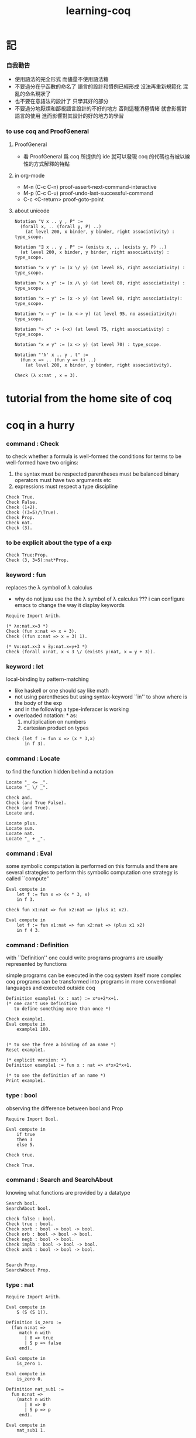 #+title:  learning-coq

* 記

*** 自我勸告
    * 使用語法的完全形式
      而儘量不使用語法糖
    * 不要過分在乎函數的命名了
      語言的設計和慣例已經形成
      沒法再重新規範化
      混亂的命名現狀了
    * 也不要在意語法的設計了
      只學其好的部分
    * 不要過分地厭煩和鄙視語言設計的不好的地方
      否則這種消極情緒
      就會影響對語言的使用
      進而影響對其設計的好的地方的學習

*** to use coq and ProofGeneral

***** ProofGeneral
      * 看 ProofGeneral 爲 coq 所提供的 ide
        就可以發現
        coq 的代碼也有被以線性的方式解釋的特點

***** in org-mode
      * M-n
        (C-c C-n)
        proof-assert-next-command-interactive
      * M-p
        (C-c C-u)
        proof-undo-last-successful-command
      * C-c <C-return>
        proof-goto-point

***** about unicode
      #+begin_src coq
      Notation "∀ x .. y , P" :=
        (forall x, .. (forall y, P) ..)
          (at level 200, x binder, y binder, right associativity) : type_scope.

      Notation "∃ x .. y , P" := (exists x, .. (exists y, P) ..)
        (at level 200, x binder, y binder, right associativity) : type_scope.

      Notation "x ∨ y" := (x \/ y) (at level 85, right associativity) : type_scope.

      Notation "x ∧ y" := (x /\ y) (at level 80, right associativity) : type_scope.

      Notation "x → y" := (x -> y) (at level 90, right associativity): type_scope.

      Notation "x ↔ y" := (x <-> y) (at level 95, no associativity): type_scope.

      Notation "¬ x" := (~x) (at level 75, right associativity) : type_scope.

      Notation "x ≠ y" := (x <> y) (at level 70) : type_scope.

      Notation "'λ' x .. y , t" :=
        (fun x => .. (fun y => t) ..)
          (at level 200, x binder, y binder, right associativity).

      Check (λ x:nat , x = 3).
      #+end_src

* tutorial from the home site of coq

* coq in a hurry

*** command : Check
    to check whether a formula is well-formed
    the conditions for terms to be well-formed have two origins:
    1. the syntax must be respected
       parentheses must be balanced
       binary operators must have two arguments
       etc
    2. expressions must respect a type discipline
    #+begin_src coq
    Check True.
    Check False.
    Check (1+2).
    Check ((3=5)/\True).
    Check Prop.
    Check nat.
    Check (3).
    #+end_src

*** to be explicit about the type of a exp
    #+begin_src coq
    Check True:Prop.
    Check (3, 3=5):nat*Prop.
    #+end_src

*** keyword : fun
    replaces the λ symbol of λ calculus
    + why do not jusu use the the λ symbol of λ calculus ???
      i can configure emacs to change the way
      it display keywords
    #+begin_src coq
    Require Import Arith.

    (* λx:nat.x=3 *)
    Check (fun x:nat => x = 3).
    Check ((fun x:nat => x = 3) 1).

    (* ∀x:nat.x<3 ∨ ∃y:nat.x=y+3 *)
    Check (forall x:nat, x < 3 \/ (exists y:nat, x = y + 3)).
    #+end_src

*** keyword : let
    local-binding by pattern-matching
    + like haskell
      or one should say
      like math
    + not using parentheses
      but using syntax-keyword ``in'' to show
      where is the body of the exp
    + and in the following a type-inferacer is working
    + overloaded notation: * as:
      1) multiplication on numbers
      2) cartesian product on types
    #+begin_src coq
    Check (let f := fun x => (x * 3,x)
           in f 3).
    #+end_src

*** command : Locate
    to find the function hidden behind a notation
    #+begin_src coq
    Locate "_ <= _".
    Locate "_ \/ _".

    Check and.
    Check (and True False).
    Check (and True).
    Locate and.

    Locate plus.
    Locate sum.
    Locate nat.
    Locate "_ + _".
    #+end_src

*** command : Eval
    some symbolic computation is performed on this formula
    and there are several strategies to perform this symbolic computation
    one strategy is called ``compute''
    #+begin_src coq
    Eval compute in
        let f := fun x => (x * 3, x)
        in f 3.

    Check fun x1:nat => fun x2:nat => (plus x1 x2).

    Eval compute in
        let f := fun x1:nat => fun x2:nat => (plus x1 x2)
        in f 4 3.
    #+end_src

*** command : Definition
    with ``Definition'' one could write programs
    programs are usually represented by functions

    simple programs can be executed in the coq system itself
    more complex coq programs can be transformed into programs
    in more conventional languages and executed outside coq


    #+begin_src coq
    Definition example1 (x : nat) := x*x+2*x+1.
    (* one can't use Definition
       to define something more than once *)

    Check example1.
    Eval compute in
        example1 100.


    (* to see the free a binding of an name *)
    Reset example1.

    (* explicit version: *)
    Definition example1 := fun x : nat => x*x+2*x+1.

    (* to see the definition of an name *)
    Print example1.
    #+end_src

*** type : bool
    observing the difference between bool and Prop
    #+begin_src coq
    Require Import Bool.

    Eval compute in
        if true
        then 3
        else 5.

    Check true.

    Check True.
    #+end_src

*** command : Search and SearchAbout
    knowing what functions are provided by a datatype
    #+begin_src coq
    Search bool.
    SearchAbout bool.

    Check false : bool.
    Check true : bool.
    Check xorb : bool -> bool -> bool.
    Check orb : bool -> bool -> bool.
    Check negb : bool -> bool.
    Check implb : bool -> bool -> bool.
    Check andb : bool -> bool -> bool.


    Search Prop.
    SearchAbout Prop.
    #+end_src

*** type : nat
    #+begin_src coq
    Require Import Arith.

    Eval compute in
        S (S (S 1)).

    Definition is_zero :=
      (fun n:nat =>
         match n with
           | 0 => true
           | S p => false
         end).

    Eval compute in
        is_zero 1.

    Eval compute in
        is_zero 0.

    Definition nat_sub1 :=
      fun n:nat =>
        (match n with
           | 0 => 0
           | S p => p
         end).

    Eval compute in
        nat_sub1 1.

    Eval compute in
        nat_sub1 0.

    Print pred.
    #+end_src

*** command : Fixpoint
    is it means that the recursion is implemented by ``Y''???
    >< but way one can't use ``Fixpoint'' as ``Definition'' ???
    #+begin_src coq
    Fixpoint sum_n n :=
      match n with
        | 0 => 0
        | S p => p + sum_n p
      end.

    Fixpoint sum_n2 n s :=
      match n with
        | 0 => s
        | S p => sum_n2 p (p + s)
      end.

    Eval compute in
        sum_n2 100 0.

    Eval compute in
        sum_n2 100 0.


    Fixpoint evenb n :=
      match n with
        | 0 => true
        | 1 => false
        | S (S p) => evenb p
      end.

    Eval compute in
        evenb 100.

    Eval compute in
        evenb 101.
    #+end_src
    structural-recursion-constraint:
    the recursive call can only be made
    on a subterm of the initial argument
    it can't ensure that every computation terminates at all
    so this kind of funking constraint is always bad for user

*** type : list
    list of data must be of the same type
    #+begin_src coq
    Require Import List.


    Check 1::2::3::nil.

    Check nil.
    (* have no type *)

    Check (nil : list nat).

    Eval compute in
        map (fun x => x + 3) (1::3::2::nil).

    Eval compute in
        map S (1::22::3::nil).

    Eval compute in
        let l := (1::2::3::nil)
        in l ++ map (fun x => x + 3) l.


    Fixpoint evenb n :=
      match n with
        | 0 => true
        | 1 => false
        | S (S p) => evenb p
      end.

    Definition head_evb :=
      fun l =>
        match l with
          | nil => false
          | a::tl => evenb a
        end.

    Eval compute in
        head_evb (2::1::nil).

    Fixpoint sum_list l :=
      match l with
        | nil => 0
        | n::tl => n + sum_list tl
      end.

    Eval compute in
        sum_list (2::1::nil).

    Fixpoint 大于等于 n1 n2 :=
      match n1 with
        | 0 => match n2 with
            | 0 => true
            | S k2 => false
          end
        | S k1 =>
          match n2 with
            | 0 => true
            | S k2 => 大于等于 k1 k2
          end
        end.


    Fixpoint insert n l :=
      match l with
        | nil => n::nil
        | a::tl => if 大于等于 a n
                   then n::l
                   else a::insert n tl
      end.
    Fixpoint sort l :=
      match l with
        | nil => nil
        | a::tl => insert a (sort tl)
      end.

    Eval compute in
        sort (1::4::3::22::5::16::7::nil).

    Fixpoint is_sorted l :=
      match l with
        | nil => true
        | a::nil => true
        | a1::a2::nil => 大于等于 a2 a1
        | a1::a2::tail => if 大于等于 a2 a1
                          then
                            match l with
                              | nil => true
                              | a1::tail => is_sorted tail
                            end
                          else false
      end.
    Eval compute in
        is_sorted (1::2::3::nil).
    Eval compute in
        is_sorted (1::4::3::nil).
    #+end_src

*** propositions and proofs
    the semantices of x:A
    1. x is proof of logical formula A
    2. x is of the type A

*** command : Search and SearchPattern
    to find already existing proofs of facts
    its argument should always be an identifier

    some axiom joint of the directed-graph
    #+begin_src coq
    Search True.

    (* Search le. *)

    (* SearchPattern (_ + _ <= _ + _). *)

    (* SearchRewrite (_ + (_ - _)). *)

    SearchAbout True.
    #+end_src

*** command : Theorem and Lemma

***** note
      *curry–howard isomorphism*
      *propositions-as-types*

      这是通过语法的相似性而被发现的
      当发现语法相似的时候就是应该融合形式语言的时候
      尽管语义不同

      Qed. quod erat demonstrandum
      w.z.b.w. was zu beweisen war

      A -> B == ¬A ∨ B

***** tactics是写在Proof.于Qed.之间的context&conclusion-processing function
      每个tactics只能处理某些特定patten的context&conclusion

******* goal == context&conclusion
        so one can say ``goal-processing function''

        it looks like:
        <context>
        =======================
        <conclusion>
        + >< 其中<context>是前面证明过的定理和局部的假设 ???

        and initially it is:
        <>
        =======================
        <statements>

        就下面的在一般数学文本中出现的对推理规则的表达而言
        Γ,x:σ ͱ M:τ
        ------------------- (->introduction)
        Γ ͱ (λx.M):(σ->τ)
        coq中的双横线``=============''对应于这里的``ͱ''
        而这里的单横线``-------------''对应于coq中的``tactics''
        可以看出在一般数学文本中
        语义上``ͱ''与``-------------''是相似的
        只不过它们的层次不同

******* 被处理的context&conclusion作为数据结构是什么样的?
        即是问context&conclusion和context&conclusion之间的关系是什么
        这些关系是如何实现的
        有向图吗 ???
        其实就是被隐蔽起来的有向图处理
        onescontext&conclusion是有向图的节点
        tactics用来指明在回溯过程中下一步往那个方向走

******* tactics for the basic logical connectives

********* intros h1 h2 ...
          introduce
          用来处理conclusion中的
          1) 全称量词(universal quantification)
             + 量词后面的是约束变元 所以可以随便用什么名字
          2) 蕴含式的假设(implication)
          3) 否定式
          把表达式引入context的同时消减了conclusion中的东西
          即从conclusion中提取出可以在局部假设成立得到假设
          intros后面跟标示符用来给提取出来的局部成立的假设命名
          #+begin_src coq
          Lemma example2 : forall a b : Prop, a /\ b -> b /\ a.
          Proof.
            intros a b.
            intros H.
            split.
            destruct H as [H1 H2].
            exact H2.
            intuition.
            (* intuition as: *)
            (* destruct H as [H1 H2]. *)
            (* exact H1. *)
          Qed.
          #+end_src

********* destruct H as [H1 H2]
          用来处理context中的b /\ a
          这将会在一个goal中把H分开为两句

********* destruct H as [H1 | H2]
          用来处理context中的b \/ a中的
          这将会把一个goal分开为两个goal
          即是分情况证明
          #+begin_src coq
          Lemma example3 : forall A B, A \/ B -> B \/ A.
          Proof.
            intros A B H.
            destruct H as [H1 | H2].
            right.
            assumption.
            left.
            assumption.
          Qed.
          #+end_src

********* exact H
          simply expresses that we want to prove
          a statement that is present in the context

********* assumption
          to look for one hypothesis whose
          statement is the same as the conclusion

********* intuition
          automatic tactic
          让coq帮忙来完成一些步骤

********* apply
          用来处理context中的
          universal-quantification with implication:
          #+begin_src coq
          Theorem kkk
                  forall x1 x2 x3 ,
                    (P1 x1 x2 x3 ->
                     (P2 x1 x2 x3 ->
                      (P3 x1 x2 x3 ->
                       (P4 x1 x2 x3 -> C x1 x2 x3)))).
          #+end_src
          apply try to match
          <premise> -> <conclusion>
          with the pattern provided by a Theorem
          and try to form new goal accordingly:
          #+begin_src coq
          Theorem lll C a1 a2 a3.
          Proof.
            apply kkk.
            (* replaces the current goal with 4 goals *)
            (* whose statements are: *)
            (* A1 a1 a2 a3.  *)
            (* A2 a1 a2 a3.  *)
            (* A3 a1 a2 a3.  *)
            (* A4 a1 a2 a3.  *)
          ...
          #+end_src

          其实证明定理就像是在有向图中行走
          看能走到哪里就算证明到了哪里
          而当我证明了一个带有全称量词的定理的时候
          就相当于我熟悉了这个有向图中的某种模式的道路
          当我再次遇到这个种道路的时候
          我就可以直接到达道路的那一头
          而不用再一步一步地走了
          #+begin_src coq
          Check le_n.
          (* le_n: forall n : nat, n <= n *)
          Check le_S.
          (* le_S: forall n m : nat, n <= m -> n <= S m *)
          Lemma example4 : 3 <= 5.
          Proof.

            (* 下面apply处理context中的 *)
            (* universal-quantification with implication *)
            apply le_S.
            apply le_S.

            (* 下面apply处理context中的 *)
            (* universal-quantification without implication: *)
            (* 这时就有可能完成证明了 *)
            apply le_n.

          Qed.
          #+end_src

          transitivity theorem for the order
          ``less than or equal to'' on natural numbers
          #+begin_src coq
          Require Import Arith.

          Check le_trans.
          (* Lemma le_trans : forall n m p : nat, n <= m -> m <= p -> n <= p. *)

          Lemma example5_1 :  1 <= 2 -> 2 <= 3 -> 1 <= 3.
          Proof.
            apply le_trans.
          Qed.

          Lemma example5 : forall x y, x <= 10 -> 10 <= y -> x <= y.
          Proof.

            intros x y x10 y10.
            apply le_trans with (m := 10).
            (* 可以理解到如果没有with (m := 10)为什么就会失败 *)
            (* 因为apply想要利用定理le_trans给出sub-goal的时候 *)
            (* 会发现当把全称量词中的约束变元作为pattern-variable时 *)
            (* 有的pattern-variable(这里的m)没有绑定到任何值 *)

            (* 之后就简单了 *)

            (* 最精确的: *)
            (* exact x10. *)
            (* exact y10. *)

            (* 模糊一点 让coq帮忙查找: *)
            (* assumption. *)
            (* assumption. *)

            (* 最模糊的: *)
            intuition.
            intuition.

          Qed.
          #+end_src

********* rewrite
          many theorems have a conclusion that is an equality
          the most practical tactic to use these theorem is rewrite
          即rewrite是用来给证明等式的
          rewrite所使用的定理(rewrite-rule)
          pattern-matching被证定理的等号左边
          然后将被证的等式恒等变形为另一个等式
          #+begin_src coq
          Require Import Arith.

          Lemma example6 : forall x y, (x + y) * (x + y) = x*x + 2*x*y + y*y.
          Proof.

            intros x y.
            (* 约束变元的类型被推导出来了 *)
            (* 下面查一下(左)分配律的重写规则 *)
            SearchRewrite (_ * (_ + _)).
            rewrite mult_plus_distr_l.
            (* 下面查一下(右)分配律的重写规则 *)
            SearchRewrite ((_ + _) * _).

            (* rewrite mult_plus_distr_r. *)

            (* 可以用with来指定一个上面所查找到的的定理中的 *)
            (* 约束变元所应该在模式匹配中被绑定到的项 *)
            (* 否则coq会选择前面的一个 *)
            rewrite mult_plus_distr_r with (p:=y).
            rewrite mult_plus_distr_r.

            (* intuition在这里不能用 *)
            (* 看来它是专门处理一阶逻辑中的显然步骤的 *)

            (* 那么继续找加法结合律 *)
            SearchRewrite (_ + (_ + _)).
            (* plus_assoc: forall n m p : nat, n + (m + p) = n + m + p *)
            rewrite plus_assoc.

            (* 下面反着利用rewrite-rule *)
            (* 而匹配的还是被证明项的等号左边 *)
            rewrite <- plus_assoc with (n := x * x).

            (* next : commutativity for multiplication *)
            SearchPattern (?x * ?y = ?y * ?x).
            (* mult_comm: forall n m : nat, n * m = m * n *)
            rewrite mult_comm with (n:= y) (m:=x).

            (* 找定理的时候要小部分小部分地找 *)
            (* 汉语形成副词的方式是通过重复:小部分小部分地 *)
            SearchRewrite ((S _) * _).
            SearchRewrite (S _ * _).
            (* mult_succ_l: forall n m : nat, S n * m = n * m + m *)
            (* mult_1_l: forall n : nat, 1 * n = n *)


            (* using a tactic called pattern *)
            (* to limit the place where rewriting occurs *)
            pattern (x * y) at 1.
            rewrite <- mult_1_l.
            rewrite <- mult_succ_l.

            (* 然后是乘法结合律 *)
            SearchRewrite (_ * (_ * _)).
            rewrite mult_assoc.

            reflexivity.
            (* reflexivity用来引入基本等词 *)

          Qed.
          #+end_src
          上面的证法很笨很笨
          对等价关系所形成的表达式之间的无向路
          应该有更好的处理方式

          确实coq提供了ring这个函数
          >< 但是如何使用呢?
          下面的用法是不行的
          #+begin_src coq
          Lemma example6 : forall x y, (x + y) * (x + y) = x*x + 2*x*y + y*y.
          Require Import Ring.
          Proof.
            intros.
            ring.
          Qed.
          #+end_src
          #+begin_src coq
          Require Import Omega.
          Lemma omega_example :
            forall f x y, 0 < x ->
                     0 < f x ->
                     3 * f x <= 2 * y ->
                     f x <= y.
          Proof.
            intros.
            omega.
          Qed.
          #+end_src

*** >< proving properties of programs on numbers

*** >< proving properties of programs on lists

* software foundations

*** 數據類型 與 函數語義
    * 一個數據類型被理解爲表達式的集合
      用 Inductive 來遞歸定義新的表達式的集合
    * 用 expression-rewriting
      來理解 function-application
    * 用 pattern-match 定義函數
    * 把 symbol 到 function 的綁定
      理解爲
      symbol 到 rewrite-rule [轉寫規則] 的綁定
      只有當 symbol 在表達式中以 "完全作用形式" 出現時
      所綁定的 rewrite-rule 才有可能被使用
      對 rewrite-rule 的執行
      由 simpl 來指示 [多步 rewrite]
    * 非平凡的構造子
      [非零元函數]
      可以被理解爲
      不對應任何轉寫規則的表達式
      當這種表達式以 "完全形式" 出現時
      沒有任何相關的轉寫
      這種表達式被理解爲是用來編碼數據的結構
      說表達式的結構能夠被反映在模式匹配中
      就是說這種結構在模式匹配 能夠被作爲模式
    * 默認地
      多元函數被完全的一元化 即 curry
      [用箭頭來編碼函數類型的類型系統都是如此
      其實
      使用等待缺口被補全的參數列表
      來編碼函數的類型就行了]
    * 每個可以在表達式中出現的 symbol 一定都對應於一個類型
    * 表達式的結構
      還有 表達式的基本等詞
      [這當然也就包含了 symbol 的基本等詞]
      都首先體現在模式匹配中
    * 對於函數
      其所對應的具體的轉寫規則
      是首先需要瞭解的
    * 對於數據類型
      那些 symbol 作爲它的構造子
      是首先需要瞭解的

*** 證明論
    * 可以理解爲
      利用
      表達式的基本等詞
      還有
      表達式之間的關係
      [能夠被用戶動態引入的]
      來作證明
    * 最簡單的證明就是
      用表達式的基本等詞
      來對兩個表達式的相等關係作以肯定
    * keyword
      [Example] [Theorem] [Lemma] [Fact] [Remark]
      只是名稱不同而已
      語義相同
    * tactic
      [intros]
      [simpl]
      [reflexivity]
    * a tactic is a command
      that is used between [Proof] and [Qed]
      to tell Coq
      how it should check the correctness
      of some claim (on expressions) we are making
    * 每個定理都以表達式的基本等詞爲基礎
      來形成表達式之間的更複雜的關係
      需要知道的是
      有那些方法可以用來從簡單來構架複雜
      於構建關係相平行地
      對更複雜關係的證明也變複雜了
      每個 可以用來從簡單來構架複雜 的方法
      都對應一個 證明方法
    * intros 其實是在臨時給符號以類型
      或者給 兩個符號以相等關係
      兩個符號有相等關係之後
      就能用來 rewrite 了
    * 如果前面證明的是一個等式
      那麼在後面就可以利用這個等式來作 rewrite 了

*** bool
    #+begin_src coq :tangle bool.v
    Inductive bool : Type
      :=
      | true  : bool
      | false : bool.


    Definition negb
               (b : bool) : bool
      :=
        match b with
          | true  => false
          | false => true
        end.


    Definition andb
               (b1 : bool)
               (b2 : bool) : bool
      :=
        match b1 with
          | true => b2
          | false => false
        end.


    Definition orb
               (b1 : bool)
               (b2 : bool) : bool
      :=
        match b1 with
          | true => true
          | false => b2
        end.
    #+end_src

*** nat
    #+begin_src coq :tangle nat.v
    Require Export bool.


    Inductive nat : Type
      :=
      | O : nat
      | S : nat -> nat.


    Fixpoint beq_nat
             (n : nat)
             (m : nat) : bool
      :=
        match n, m with
          | O   , O    => true
          | O   , S m' => false
          | S n', O    => false
          | S n', S m' => beq_nat n' m'
        end.

    Fixpoint ble_nat
             (n : nat)
             (m : nat) : bool
      :=
        match n, m with
          | O   , _    => true
          | S n', O    => false
          | S n', S m' => ble_nat n' m'
        end.


    Fixpoint evenb
             (n : nat) : bool
      :=
        match n with
          | O           =>  true
          | (S O)       =>  false
          | (S (S n'))  =>  (evenb n')
        end.


    Definition oddb
               (n : nat) : bool
      :=
        (negb (evenb n)).


    Definition pred
               (n : nat) : nat
      :=
        match n with
          | O  =>  O
          | (S n')  =>  n'
        end.


    Fixpoint plus
             (n : nat)
             (m : nat) : nat
      :=
        match n with
          | O       =>  m
          | (S n')  =>  (S (plus n' m))
        end.


    Fixpoint mult
             (n : nat)
             (m : nat) : nat
      :=
        match n with
          | O       =>  O
          | (S n')  =>  (plus m (mult n' m))
        end.


    Fixpoint minus
             (n : nat)
             (m : nat) : nat
      :=
        match n, m with
          | O , _   =>  O
          | _ , O   =>  n
          | (S n'), (S m')  =>  (minus n' m')
        end.


    Fixpoint exp
             (base  : nat)
             (power : nat) : nat
      :=
        match power with
          | O      =>  (S O)
          | (S p)  =>  (mult base (exp base p))
        end.


    Fixpoint factorial
             (n : nat) : nat
      :=
        match n with
          | O  =>  O
          | (S O)  =>  (S O)
          | (S n')  =>  (mult n (factorial n'))
        end.
    #+end_src

*** simpl
    * 如上對 nat 的基本函數 的遞歸定義
      其定義中 並沒有展示出 對稱性 和 結合性
      這些運算運算律是需要在之後證明的
    * 何以至此
      能在定義中就展示其 對稱性 與 結合性 邪
    * 當使用自然數的不同的編碼方式時
      情況會不同
    #+begin_src coq :tangle simpl.v
    Require Export nat.


    Theorem plus_O_n :
      forall n : nat,
        (plus O n) = n.
    Proof.
      intros n.  destruct n as [ | n' ].
      (* n = O *)
      simpl.  reflexivity.
      (* n = S n' *)
      simpl.
      (* 從下面的證明可以看出
         在用基本等詞判斷表達式是否相等的時候
         表達式中是可以存在約束變元的
         注意每個約束變元也是有類型的 *)
      reflexivity.
    Qed.


    Theorem plus_n_O :
      forall n : nat,
        (plus n O) = n.
    Proof.
      intros n.  simpl.
      (* Doesn't do anything!
         so we can not just reflexivity *)
      destruct n as [ | n' ].
      simpl.
      reflexivity.
      (* 發現如果按上面的方式定義加法 就沒法證明這個定理 *)
    Abort.


    (* 注意 (plus 1 n) 與 (S n) 的語義差別 *)
    Theorem plus_1_l :
      forall n : nat,
        (plus (S O) n) = (S n).
    Proof.
      intros n.  simpl.  reflexivity.
    Qed.


    Theorem mult_O_l :
      forall n : nat,
        (mult O n) = O.
    Proof.
      intros n.  simpl.  reflexivity.
    Qed.
    #+end_src

*** rewrite
    #+begin_src coq :tangle rewrite.v
    Require Export simpl.


    Theorem plus_id_example :
      forall n m : nat,
        n = m
        -> (plus n n) = (plus m m).
    Proof.
      intros n.
      intros m.

      (* move hypothesis into context *)
      intros h.

      (* rewrite the goal using hypothesis *)
      (* apply the rewrite from left to right *)
      (* from left of  n = m  to right of it *)
      rewrite -> h.
      (* from right to left is also ok *)
      (* from right of  n = m  to left of it *)
      rewrite <- h.

      reflexivity.
    Qed.


    Theorem plus_id_exercise :
      forall n m o : nat,
        n = m
        -> m = o
        -> (plus n m) = (plus m o).
    Proof.
      intros n m o.
      intros h1.
      intros h2.
      rewrite -> h1.
      rewrite <- h2.
      reflexivity.
    Qed.


    Theorem mult_O_plus :
      forall n m : nat,
        (mult (plus O n) m) = (mult n m).
    Proof.
      intros n m.
      rewrite -> plus_O_n.
      reflexivity.
    Qed.


    Theorem mult_S_1 :
      forall n m : nat,
        m = (S n)
        -> (mult m (plus (S O) n)) = (mult m m).
    Proof.
      intros n m.
      intros h.
      (* 類型就是命題
         h : m = S n
         即 h 屬 m = S n 類型
         所以 intros 對上面看似不同的對象的處理方式是一致的 *)
      rewrite -> plus_1_l.
      rewrite <- h.
      reflexivity.
    Qed.
    #+end_src

*** destruct
    * coq 的設計失誤
      當使用 destruct 而形成了 subgoal
      並沒有對 subgoal 的命名機制
    #+begin_src coq :tangle destruct.v
    Require Export rewrite.


    Theorem plus_1_neq_O :
      forall n : nat,
        (beq_nat (plus n (S O)) O) = false.
    Proof.
      intros n.
      simpl.
      (* does nothing!
         the first argument to [+]
         is the unknown number [n]
         and the argument to [beq_nat]
         is the compound expression [n + 1]
         neither can be simplified
         這表明了
         simpl 是跟定義函數的時候
         匹配參數時的順序有關的
         simpl 每次之能處理一個參數 *)
      destruct n as [ | n'].
      (* The [destruct] tactic
         can be used with any inductively defined datatype

         [as] is used to
         bind subcases of the [destruct]
         to variables  *)
      simpl.
      reflexivity.
      simpl.
      reflexivity.
    Qed.

    (* negation is its own inverse *)
    Theorem negb_involutive :
      forall b : bool,
        (negb (negb b)) = b.
    Proof.
      intros b.
      destruct b.
      reflexivity.
      reflexivity.
    Qed.

    Theorem zero_nbeq_plus_1 :
      forall n : nat,
        (beq_nat O (plus n (S O))) = false.
    Proof.
      intros n.  destruct n as [ | n'].
      simpl.  reflexivity.
      simpl.  reflexivity.
    Qed.


    Theorem andb_eq_orb :
      forall (b c : bool),
        (andb b c = orb b c)
        -> b = c.
    Proof.
      intros b c.
      destruct b .
      destruct c.
      simpl.
      intros h.
      reflexivity.
      simpl.
      intros h.
      (* 每個表達式之間的等式都可以被用來作 rewrite
         即使是看似錯誤的 true = false *)
      rewrite <- h.
      reflexivity.
      destruct c.
      simpl .
      intros h.
      rewrite <- h.
      reflexivity.
      simpl.
      intros h.
      reflexivity.
    Qed.
    #+end_src

*** induction
    * 其特點是 需要證明相等的兩個表達式中
      有約束變元是函數作用的參數
      1. 如果 函數的定義中 沒有匹配這個位置的參數
         那麼 可能就不需要歸納法
      2. 如果 函數的定義中 匹配了這個位置的參數
         那麼 可能就需要歸納法
      因爲
      如果 函數根本就沒有匹配某個約束變元
      那麼
      這個約束變元在表達式改寫中
      被改寫的方式 就是平凡的
      注意
      形式上 與 destruct 相比
      induction 向環境中多引入了一個條件
    #+begin_src coq :tangle induction.v
    Require Export destruct.


    Theorem plus_n_O :
      forall n : nat,
        (plus n O) = n.
    Proof.
      intros n. induction n as [ | n' ].
      (* n = 0 *)
      reflexivity.
      (* n = S n'. *)
      simpl. rewrite -> IHn'. reflexivity.
    Qed.


    Theorem minus_diag :
      forall n : nat,
        (minus n n) = O.
    Proof.
      intros n. induction n as [ | n'].
      (* n = 0 *)
      simpl. reflexivity.
      (* n = S n' *)
      simpl. rewrite -> IHn'. reflexivity.
    Qed.


    Theorem mult_O_r :
      forall n : nat,
        (mult n O) = O.
    Proof.
      intros n. induction n as [ | n' ].
      (* n = O *)
      simpl.  reflexivity.
      (* n = S n' *)
      simpl. rewrite -> IHn'.  reflexivity.
    Qed.


    Theorem plus_n_Sm :
      forall n m : nat,
        (S (plus n m)) = (plus n (S m)).
    Proof.
      intros n m.  induction n as  [ | n' ].
      (* n = O *)
      simpl.  reflexivity.
      (* n = S n' *)
      simpl.  rewrite -> IHn'.  reflexivity.
    Qed.


    Theorem plus_comm :
      forall n m : nat,
        (plus n m) = (plus m n).
    Proof.
      intros n m.
      induction n as [ | n' ].
      (* n = O *)
      rewrite -> plus_O_n.
      rewrite -> plus_n_O. reflexivity.
      (* n = S n' *)
      simpl.  rewrite -> IHn'.
      rewrite -> plus_n_Sm.
      reflexivity.
    Qed.


    Theorem plus_assoc :
      forall n m p : nat,
        (plus n (plus m p)) = (plus (plus n m) p).
    Proof.
      intros n m p.  induction n as [ | n' ].
      (* n = O *)
      simpl.  reflexivity.
      (* n = S n' *)
      simpl.  rewrite -> IHn'.
      reflexivity.
    Qed.


    Fixpoint double
             (n : nat) : nat
      :=
        match n with
          | O => O
          | S n' => S (S (double n'))
        end.


    Lemma double_plus :
      forall n : nat,
        (double n) = (plus n n) .
    Proof.
      intros n.  induction n as [ | n' ].
      (* n = O *)
      simpl.  reflexivity.
      (* n = S n' *)
      simpl.  rewrite -> IHn'.
      rewrite -> plus_n_Sm. reflexivity.
    Qed.
    #+end_src

*** assert
    * coq 的設計失誤
      沒有方便的語法
      來指明某次 rewrite 作用的位置
    * 在 assert 中出現的局部變元
      並不是約束變元
      而是在局部環境中被引入了的
      使用它們時
      所能比配到的子表達式是更具體的
      這樣就能用通過使用 assert
      來補救上面的設計失誤
    * 可以發現
      對於有結合律和交換律的二元函數而言
      用前綴表達式或者後綴表達式時
      我們就難以觀察到
      應該使用那些運算律來對表達式進行變換
      可能因爲
      1. 我們不熟悉這些運算律
         在非中綴表達式中的樣子
      2. 中綴表達式對於體現這些運算律而言
         是本質重要的
    #+begin_src coq :tangle assert.v
    Require Export induction.


    Theorem mult_O_plus' :
      forall n m : nat,
        (mult (plus O n) m) = (mult n m).
    Proof.
      intros n m.

      assert (h: (plus O n) = n).
      reflexivity.

      rewrite -> h.  reflexivity.
    Qed.



    Theorem plus_rearrange :
      forall n m p q : nat,
        (plus (plus n m) (plus p q))
        = (plus (plus m n) (plus p q)).
    Proof.
      intros n m p q.

      rewrite -> plus_comm.
      (* doesn't work
         for coq rewrote the wrong plus *)
      rewrite -> plus_comm.

      assert (h: (plus n m) = (plus m n)).
      (* lemma *)
        rewrite -> plus_comm. reflexivity.

      rewrite -> h. reflexivity.
    Qed.



    Theorem plus_swap :
      forall n m p : nat,
        (plus n (plus m p))
        = (plus m (plus n p)).
    Proof.
      intros n m p.

      assert (l1 : (plus n (plus m p)) = (plus (plus n m) p)).
      rewrite -> plus_assoc. reflexivity.

      assert (l2 : (plus m (plus n p)) = (plus (plus m n) p)).
      rewrite -> plus_assoc. reflexivity.

      assert (l3 : (plus m n) =  (plus n m)).
      rewrite -> plus_comm. reflexivity.

      rewrite -> l1.
      rewrite -> l2.
      rewrite -> l3.
      reflexivity.
    Qed.



    Theorem left_mult_step_distribution :
      forall n m : nat,
        (plus m (mult m n)) = (mult m (S n)).
    Proof.
      intros n m.

      induction m as [ | m' ].

      (* m = O *)
      simpl.
      reflexivity.

      (* m = S m' *)
      simpl.
      rewrite ->  plus_swap.
      rewrite ->  IHm'.
      reflexivity.
    Qed.



    Theorem mult_comm :
      forall n m : nat,
        (mult n m) = (mult m n).
    Proof.
      intros n m.

      induction n as [ | n' ].
      (* n = O *)
      simpl.  rewrite -> mult_O_r.
      reflexivity.

      (* n = S n' *)
      simpl.
      rewrite -> IHn'.
      rewrite -> left_mult_step_distribution.
      reflexivity.
    Qed.



    Theorem evenb_n__oddb_Sn :
      forall n : nat,
        (evenb n) = (negb (evenb (S n))).
    Proof.
      intros n.

      induction n as [ | n' ].

      (* n = O *)
      simpl. reflexivity.

      (* n = S n' *)
      simpl.
    Abort.



    Theorem ble_nat_refl :
      forall n : nat,
        true = (ble_nat n n).
    Proof.
      intros n.
      induction n as [ | n' ].
      (* n = true *)
      simpl. reflexivity.
      (* n = S n' *)
      simpl.  rewrite <- IHn'. reflexivity.
    Qed.


    Theorem zero_nbeq_S :
      forall n : nat,
        (beq_nat O (S n)) = false.
    Proof.
      intros n.
      simpl. reflexivity.
    Qed.


    Theorem andb_false_r :
      forall b : bool,
        (andb b false) = false.
    Proof.
      intros b.
      destruct b as [ | ].
      (* b = true *)
      simpl. reflexivity.
      (* b = false *)
      simpl. reflexivity.
    Qed.

    Theorem plus_ble_compat_l :
      forall n m p : nat,
        (ble_nat n m) = true
        -> (ble_nat (plus p n) (plus p m)) = true.
    Proof.
      intros n m p.
      intros h.
      induction p as [ | p'].
      (* p = O *)
      simpl. rewrite -> h. reflexivity.
      (* p = S p' *)
      simpl. rewrite -> IHp'. reflexivity.
    Qed.


    Theorem S_nbeq_0 :
      forall n : nat,
        (beq_nat (S n) O) = false.
    Proof.
      intros n.
      simpl. reflexivity.
    Qed.


    Theorem mult_1_l :
      forall n : nat,
        (mult (S O) n) = n.
    Proof.
      intros n.
      simpl. rewrite -> plus_n_O. reflexivity.
    Qed.


    Theorem all3_spec :
      forall b c : bool,
        (orb
           (andb b c)
           (orb (negb b)
                (negb c)))
        = true.
    Proof.
      intros b c.
      destruct b as [ | ].
      destruct c as [ | ].
      (* b = true *)
      (* c = true *)
      simpl. reflexivity.
      (* c = false *)
      simpl. reflexivity.
      (* b = false *)
      simpl. reflexivity.
    Qed.


    Theorem mult_plus_distr_r :
      forall n m p : nat,
        (mult (plus n m) p)
        = (plus (mult n p) (mult m p)).
    Proof.
      intros n m p.
      induction n as [ | n' ].
      (* n = O *)
      simpl. reflexivity.
      (* n = S n' *)
      simpl.
      rewrite -> IHn'.
      rewrite -> plus_assoc.
      reflexivity.
    Qed.


    Theorem mult_assoc :
      forall n m p : nat,
        (mult n (mult m p))
        = (mult (mult n m) p).
    Proof.
      intros n m p.
      induction n as [ | n' ].
      (* n = O *)
      simpl. reflexivity.
      (* n = S n' *)
      simpl.
      rewrite -> mult_plus_distr_r.
      rewrite -> IHn'.
      reflexivity.
    Qed.


    Theorem beq_nat_refl :
      forall n : nat,
        true = (beq_nat n n).
    Proof.
      intros n.
      induction n as [ | n' ].
      (* n = O *)
      simpl. reflexivity.
      (* n = S n' *)
      simpl. rewrite -> IHn'. reflexivity.
    Qed.



    Theorem plus_swap' :
      forall n m p : nat,
        (plus n (plus m p))
        = (plus m (plus n p)).
    Proof.
      intros n m p.
      rewrite -> plus_assoc.
      rewrite -> plus_assoc.
      replace (plus n m) with (plus m n).
      reflexivity.
      rewrite -> plus_comm.
      reflexivity.
    Qed.
    #+end_src

*** bin
    * 就是反過來的二進制編碼
      | 0 |   0 | Z       |
      | 1 |   1 | i Z     |
      | 2 |  10 | o i Z   |
      | 3 |  11 | i i Z   |
      | 4 | 100 | o o i Z |
      | 5 | 101 | i o i Z |
      | 6 | 110 | o i i Z |
      | 7 | 111 | i i i Z |
    #+begin_src coq
    Inductive bin : Type
      :=
      | Z : bin
      | o : bin -> bin
      | i : bin -> bin.
    #+end_src

*** 關於什麼是證明
    * 作者對證明的認識
      強調了證明的主觀性
      但是
      我的以基本等詞爲基礎的理論
      將強調等詞的客觀性
    * 其實在我看來
      作者的證明主觀論
      是無法被接受的
    * 我可以理解
      作者之所以有這種強調
      是因爲他認識到了形式證明的不易讀性
      而我認爲
      這種不易讀性的本質
      來源於對等詞的錯誤認識
      即對等詞的使用的限制
      只要能夠在形式證明中以靈活的方式引入等詞
      那麼就能改變形式證明不易讀的狀況

* oberwolfach tutorial
